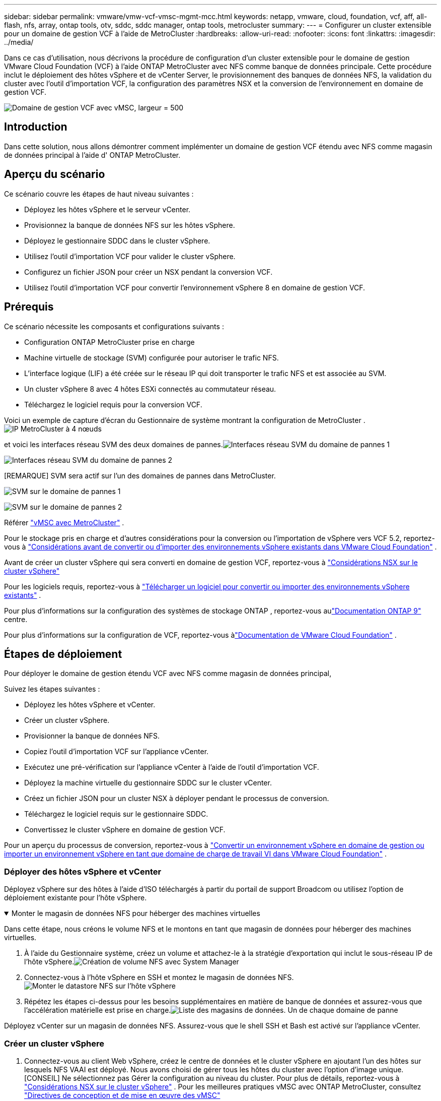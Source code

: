 ---
sidebar: sidebar 
permalink: vmware/vmw-vcf-vmsc-mgmt-mcc.html 
keywords: netapp, vmware, cloud, foundation, vcf, aff, all-flash, nfs, array, ontap tools, otv, sddc, sddc manager, ontap tools, metrocluster 
summary:  
---
= Configurer un cluster extensible pour un domaine de gestion VCF à l'aide de MetroCluster
:hardbreaks:
:allow-uri-read: 
:nofooter: 
:icons: font
:linkattrs: 
:imagesdir: ../media/


[role="lead"]
Dans ce cas d'utilisation, nous décrivons la procédure de configuration d'un cluster extensible pour le domaine de gestion VMware Cloud Foundation (VCF) à l'aide ONTAP MetroCluster avec NFS comme banque de données principale.  Cette procédure inclut le déploiement des hôtes vSphere et de vCenter Server, le provisionnement des banques de données NFS, la validation du cluster avec l'outil d'importation VCF, la configuration des paramètres NSX et la conversion de l'environnement en domaine de gestion VCF.

image:vmw-vcf-vmsc-mgmt-mcc-001.png["Domaine de gestion VCF avec vMSC, largeur = 500"]



== Introduction

Dans cette solution, nous allons démontrer comment implémenter un domaine de gestion VCF étendu avec NFS comme magasin de données principal à l'aide d' ONTAP MetroCluster.



== Aperçu du scénario

Ce scénario couvre les étapes de haut niveau suivantes :

* Déployez les hôtes vSphere et le serveur vCenter.
* Provisionnez la banque de données NFS sur les hôtes vSphere.
* Déployez le gestionnaire SDDC dans le cluster vSphere.
* Utilisez l’outil d’importation VCF pour valider le cluster vSphere.
* Configurez un fichier JSON pour créer un NSX pendant la conversion VCF.
* Utilisez l’outil d’importation VCF pour convertir l’environnement vSphere 8 en domaine de gestion VCF.




== Prérequis

Ce scénario nécessite les composants et configurations suivants :

* Configuration ONTAP MetroCluster prise en charge
* Machine virtuelle de stockage (SVM) configurée pour autoriser le trafic NFS.
* L'interface logique (LIF) a été créée sur le réseau IP qui doit transporter le trafic NFS et est associée au SVM.
* Un cluster vSphere 8 avec 4 hôtes ESXi connectés au commutateur réseau.
* Téléchargez le logiciel requis pour la conversion VCF.


Voici un exemple de capture d'écran du Gestionnaire de système montrant la configuration de MetroCluster .image:vmw-vcf-vmsc-mgmt-mcc-015.png["IP MetroCluster à 4 nœuds"]

et voici les interfaces réseau SVM des deux domaines de pannes.image:vmw-vcf-vmsc-mgmt-mcc-013.png["Interfaces réseau SVM du domaine de pannes 1"]

image:vmw-vcf-vmsc-mgmt-mcc-014.png["Interfaces réseau SVM du domaine de pannes 2"]

[REMARQUE] SVM sera actif sur l'un des domaines de pannes dans MetroCluster.

image:vmw-vcf-vmsc-mgmt-mcc-016.png["SVM sur le domaine de pannes 1"]

image:vmw-vcf-vmsc-mgmt-mcc-017.png["SVM sur le domaine de pannes 2"]

Référer https://knowledge.broadcom.com/external/article/312183/vmware-vsphere-support-with-netapp-metro.html["vMSC avec MetroCluster"] .

Pour le stockage pris en charge et d'autres considérations pour la conversion ou l'importation de vSphere vers VCF 5.2, reportez-vous à https://techdocs.broadcom.com/us/en/vmware-cis/vcf/vcf-5-2-and-earlier/5-2/map-for-administering-vcf-5-2/importing-existing-vsphere-environments-admin/considerations-before-converting-or-importing-existing-vsphere-environments-into-vcf-admin.html["Considérations avant de convertir ou d'importer des environnements vSphere existants dans VMware Cloud Foundation"] .

Avant de créer un cluster vSphere qui sera converti en domaine de gestion VCF, reportez-vous à https://knowledge.broadcom.com/external/article/373968/vlcm-config-manager-is-enabled-on-this-c.html["Considérations NSX sur le cluster vSphere"]

Pour les logiciels requis, reportez-vous à https://techdocs.broadcom.com/us/en/vmware-cis/vcf/vcf-5-2-and-earlier/5-2/map-for-administering-vcf-5-2/importing-existing-vsphere-environments-admin/download-software-for-converting-or-importing-existing-vsphere-environments-admin.html["Télécharger un logiciel pour convertir ou importer des environnements vSphere existants"] .

Pour plus d'informations sur la configuration des systèmes de stockage ONTAP , reportez-vous aulink:https://docs.netapp.com/us-en/ontap["Documentation ONTAP 9"] centre.

Pour plus d'informations sur la configuration de VCF, reportez-vous àlink:https://techdocs.broadcom.com/us/en/vmware-cis/vcf/vcf-5-2-and-earlier/5-2.html["Documentation de VMware Cloud Foundation"] .



== Étapes de déploiement

Pour déployer le domaine de gestion étendu VCF avec NFS comme magasin de données principal,

Suivez les étapes suivantes :

* Déployez les hôtes vSphere et vCenter.
* Créer un cluster vSphere.
* Provisionner la banque de données NFS.
* Copiez l’outil d’importation VCF sur l’appliance vCenter.
* Exécutez une pré-vérification sur l’appliance vCenter à l’aide de l’outil d’importation VCF.
* Déployez la machine virtuelle du gestionnaire SDDC sur le cluster vCenter.
* Créez un fichier JSON pour un cluster NSX à déployer pendant le processus de conversion.
* Téléchargez le logiciel requis sur le gestionnaire SDDC.
* Convertissez le cluster vSphere en domaine de gestion VCF.


Pour un aperçu du processus de conversion, reportez-vous à https://techdocs.broadcom.com/us/en/vmware-cis/vcf/vcf-5-2-and-earlier/5-2/map-for-administering-vcf-5-2/importing-existing-vsphere-environments-admin/convert-or-import-a-vsphere-environment-into-vmware-cloud-foundation-admin.html["Convertir un environnement vSphere en domaine de gestion ou importer un environnement vSphere en tant que domaine de charge de travail VI dans VMware Cloud Foundation"] .



=== Déployer des hôtes vSphere et vCenter

Déployez vSphere sur des hôtes à l'aide d'ISO téléchargés à partir du portail de support Broadcom ou utilisez l'option de déploiement existante pour l'hôte vSphere.

.Monter le magasin de données NFS pour héberger des machines virtuelles
[%collapsible%open]
====
Dans cette étape, nous créons le volume NFS et le montons en tant que magasin de données pour héberger des machines virtuelles.

. À l’aide du Gestionnaire système, créez un volume et attachez-le à la stratégie d’exportation qui inclut le sous-réseau IP de l’hôte vSphere.image:vmw-vcf-vmsc-mgmt-mcc-002.png["Création de volume NFS avec System Manager"]
. Connectez-vous à l'hôte vSphere en SSH et montez le magasin de données NFS.image:vmw-vcf-vmsc-mgmt-mcc-003.png["Monter le datastore NFS sur l'hôte vSphere"]
+
[REMARQUE] Si l'accélération matérielle est indiquée comme non prise en charge, assurez-vous que le dernier composant NFS VAAI (téléchargé depuis le portail de support NetApp ) est installé sur l'hôte vSphereimage:vmw-vcf-vmsc-mgmt-mcc-005.png["Installer le composant NFS VAAI"] et vStorage est activé sur le SVM qui héberge le volume.image:vmw-vcf-vmsc-mgmt-mcc-004.png["Activer vStorage sur SVM pour VAAI"]

. Répétez les étapes ci-dessus pour les besoins supplémentaires en matière de banque de données et assurez-vous que l'accélération matérielle est prise en charge.image:vmw-vcf-vmsc-mgmt-mcc-006.png["Liste des magasins de données.  Un de chaque domaine de panne"]


====
Déployez vCenter sur un magasin de données NFS.  Assurez-vous que le shell SSH et Bash est activé sur l’appliance vCenter.



=== Créer un cluster vSphere

. Connectez-vous au client Web vSphere, créez le centre de données et le cluster vSphere en ajoutant l'un des hôtes sur lesquels NFS VAAI est déployé.  Nous avons choisi de gérer tous les hôtes du cluster avec l’option d’image unique.  [CONSEIL] Ne sélectionnez pas Gérer la configuration au niveau du cluster.  Pour plus de détails, reportez-vous à https://knowledge.broadcom.com/external/article/373968/vlcm-config-manager-is-enabled-on-this-c.html["Considérations NSX sur le cluster vSphere"] .  Pour les meilleures pratiques vMSC avec ONTAP MetroCluster, consultez https://docs.netapp.com/us-en/ontap-apps-dbs/vmware/vmware_vmsc_design.html#netapp-storage-configuration["Directives de conception et de mise en œuvre des vMSC"]
. Ajoutez d’autres hôtes vSphere au cluster.
. Créez un commutateur distribué et ajoutez les groupes de ports.
. https://techdocs.broadcom.com/us/en/vmware-cis/vsan/vsan/8-0/vsan-network-design/migrating-from-standard-to-distributed-vswitch.html["Migrer la mise en réseau d’un vSwitch standard vers un commutateur distribué."]




=== Convertir l'environnement vSphere en domaine de gestion VCF

La section suivante décrit les étapes de déploiement du gestionnaire SDDC et de conversion du cluster vSphere 8 en domaine de gestion VCF 5.2.  Le cas échéant, la documentation VMware sera consultée pour plus de détails.

L'outil d'importation VCF, de VMware par Broadcom, est un utilitaire utilisé à la fois sur l'appliance vCenter et sur le gestionnaire SDDC pour valider les configurations et fournir des services de conversion et d'importation pour les environnements vSphere et VCF.

Pour plus d'informations, consultez  https://docs.vmware.com/en/VMware-Cloud-Foundation/5.2/vcf-admin/GUID-44CBCB85-C001-41B2-BBB4-E71928B8D955.html["Options et paramètres de l'outil d'importation VCF"] .

.Copier et extraire l'outil d'importation VCF
[%collapsible%open]
====
L'outil d'importation VCF est utilisé sur l'appliance vCenter pour valider que le cluster vSphere est dans un état sain pour le processus de conversion ou d'importation VCF.

Suivez les étapes suivantes :

. Suivez les étapes à https://docs.vmware.com/en/VMware-Cloud-Foundation/5.2/vcf-admin/GUID-6ACE3794-BF52-4923-9FA2-2338E774B7CB.html["Copiez l'outil d'importation VCF sur l'appliance vCenter cible"] dans VMware Docs pour copier l'outil d'importation VCF à l'emplacement correct.
. Extrayez le bundle à l’aide de la commande suivante :
+
....
tar -xvf vcf-brownfield-import-<buildnumber>.tar.gz
....


====
.Valider l'appliance vCenter
[%collapsible%open]
====
Utilisez l’outil d’importation VCF pour valider l’appliance vCenter avant la conversion.

. Suivez les étapes à https://docs.vmware.com/en/VMware-Cloud-Foundation/5.2/vcf-admin/GUID-AC6BF714-E0DB-4ADE-A884-DBDD7D6473BB.html["Exécutez une pré-vérification sur le vCenter cible avant la conversion"] pour exécuter la validation.
. La sortie suivante montre que l’appliance vCenter a réussi la pré-vérification.
+
image:vmw-vcf-vmsc-mgmt-mcc-007.png["outil d'importation vcf pré-vérification"]



====
.Déployer le gestionnaire SDDC
[%collapsible%open]
====
Le gestionnaire SDDC doit être colocalisé sur le cluster vSphere qui sera converti en domaine de gestion VCF.

Suivez les instructions de déploiement dans VMware Docs pour terminer le déploiement.

image:vmw-vcf-vmsc-mgmt-mcc-008.png["Avant la conversion VCF"]

Se référer à https://techdocs.broadcom.com/us/en/vmware-cis/vcf/vcf-5-2-and-earlier/5-2/map-for-administering-vcf-5-2/importing-existing-vsphere-environments-admin/convert-or-import-a-vsphere-environment-into-vmware-cloud-foundation-admin/deploy-the-sddc-manager-appliance-on-the-target-vcenter-admin.html["Déployer l'appliance SDDC Manager sur le vCenter cible"] .

====
.Créer un fichier JSON pour le déploiement NSX
[%collapsible%open]
====
Pour déployer NSX Manager lors de l’importation ou de la conversion d’un environnement vSphere dans VMware Cloud Foundation, créez une spécification de déploiement NSX.  Le déploiement de NSX nécessite un minimum de 3 hôtes.


NOTE: Lors du déploiement d'un cluster NSX Manager dans une opération de conversion ou d'importation, le segment sauvegardé par NSX VLAN est utilisé.  Pour plus de détails sur les limitations du segment sauvegardé par NSX-VLAN, reportez-vous à la section « Considérations avant la conversion ou l'importation d'environnements vSphere existants dans VMware Cloud Foundation ».  Pour plus d'informations sur les limitations du réseau NSX-VLAN, reportez-vous à https://techdocs.broadcom.com/us/en/vmware-cis/vcf/vcf-5-2-and-earlier/5-2/map-for-administering-vcf-5-2/importing-existing-vsphere-environments-admin/considerations-before-converting-or-importing-existing-vsphere-environments-into-vcf-admin.html["Considérations avant de convertir ou d'importer des environnements vSphere existants dans VMware Cloud Foundation"] .

Voici un exemple de fichier JSON pour le déploiement NSX :

....
{
  "deploy_without_license_keys": true,
  "form_factor": "small",
  "admin_password": "******************",
  "install_bundle_path": "/nfs/vmware/vcf/nfs-mount/bundle/bundle-133764.zip",
  "cluster_ip": "10.61.185.114",
  "cluster_fqdn": "mcc-nsx.sddc.netapp.com",
  "manager_specs": [{
    "fqdn": "mcc-nsxa.sddc.netapp.com",
    "name": "mcc-nsxa",
    "ip_address": "10.61.185.111",
    "gateway": "10.61.185.1",
    "subnet_mask": "255.255.255.0"
  },
  {
    "fqdn": "mcc-nsxb.sddc.netapp.com",
    "name": "mcc-nsxb",
    "ip_address": "10.61.185.112",
    "gateway": "10.61.185.1",
    "subnet_mask": "255.255.255.0"
  },
  {
    "fqdn": "mcc-nsxc.sddc.netapp.com",
    "name": "mcc-nsxc",
    "ip_address": "10.61.185.113",
    "gateway": "10.61.185.1",
    "subnet_mask": "255.255.255.0"
  }]
}
....
Copiez le fichier JSON dans le dossier personnel de l'utilisateur vcf sur le gestionnaire SDDC.

====
.Télécharger le logiciel sur SDDC Manager
[%collapsible%open]
====
Copiez l'outil d'importation VCF dans le dossier de base de l'utilisateur vcf et le bundle de déploiement NSX dans le dossier /nfs/vmware/vcf/nfs-mount/bundle/ sur le gestionnaire SDDC.

Voir https://techdocs.broadcom.com/us/en/vmware-cis/vcf/vcf-5-2-and-earlier/5-2/map-for-administering-vcf-5-2/importing-existing-vsphere-environments-admin/convert-or-import-a-vsphere-environment-into-vmware-cloud-foundation-admin/seed-software-on-sddc-manager-admin.html["Téléchargez le logiciel requis sur l'appliance SDDC Manager"] pour des instructions détaillées.

====
.Vérification détaillée sur vCenter avant la conversion
[%collapsible%open]
====
Avant d'effectuer une opération de conversion de domaine de gestion ou une opération d'importation de domaine de charge de travail VI, vous devez effectuer une vérification détaillée pour vous assurer que la configuration de l'environnement vSphere existant est prise en charge pour la conversion ou l'importation. .  Connectez-vous en SSH à l'appliance SDDC Manager en tant qu'utilisateur vcf. .  Accédez au répertoire dans lequel vous avez copié l’outil d’importation VCF. .  Exécutez la commande suivante pour vérifier que l’environnement vSphere peut être converti

....
python3 vcf_brownfield.py check --vcenter '<vcenter-fqdn>' --sso-user '<sso-user>' --sso-password '********' --local-admin-password '****************' --accept-trust
....
====
.Convertir un cluster vSphere en domaine de gestion VCF
[%collapsible%open]
====
L'outil d'importation VCF est utilisé pour effectuer le processus de conversion.

La commande suivante est exécutée pour convertir le cluster vSphere en domaine de gestion VCF et déployer le cluster NSX :

....
python3 vcf_brownfield.py convert --vcenter '<vcenter-fqdn>' --sso-user '<sso-user>' --sso-password '******' --vcenter-root-password '********' --local-admin-password '****************' --backup-password '****************' --domain-name '<Mgmt-domain-name>' --accept-trust --nsx-deployment-spec-path /home/vcf/nsx.json
....
Lorsque plusieurs banques de données sont disponibles sur l'hôte vSphere, il demande quelle banque de données doit être considérée comme banque de données principale sur laquelle les machines virtuelles NSX seront déployées par défaut.image:vmw-vcf-vmsc-mgmt-mcc-012.png["Sélectionner le magasin de données principal"]

Pour des instructions complètes, reportez-vous à https://techdocs.broadcom.com/us/en/vmware-cis/vcf/vcf-5-2-and-earlier/5-2/map-for-administering-vcf-5-2/importing-existing-vsphere-environments-admin/convert-or-import-a-vsphere-environment-into-vmware-cloud-foundation-admin.html["Procédure de conversion VCF"] .

Les machines virtuelles NSX seront déployées sur vCenter.image:vmw-vcf-vmsc-mgmt-mcc-009.png["Après la conversion VCF"]

SDDC Manager affiche le domaine de gestion créé avec le nom fourni et NFS comme magasin de données.image:vmw-vcf-vmsc-mgmt-mcc-010.png["Domaine de gestion VCF avec NFS"]

Lors de l'inspection du cluster, il fournit les informations du magasin de données NFS.image:vmw-vcf-vmsc-mgmt-mcc-011.png["Détails du magasin de données NFS à partir de VCF"]

====
.Ajouter une licence à VCF
[%collapsible%open]
====
Une fois la conversion terminée, la licence doit être ajoutée à l'environnement.

. Connectez-vous à l'interface utilisateur du gestionnaire SDDC.
. Accédez à *Administration > Licences* dans le volet de navigation.
. Cliquez sur *+ Clé de licence*.
. Choisissez un produit dans le menu déroulant.
. Entrez la clé de licence.
. Fournissez une description de la licence.
. Cliquez sur *Ajouter*.
. Répétez ces étapes pour chaque licence.


====